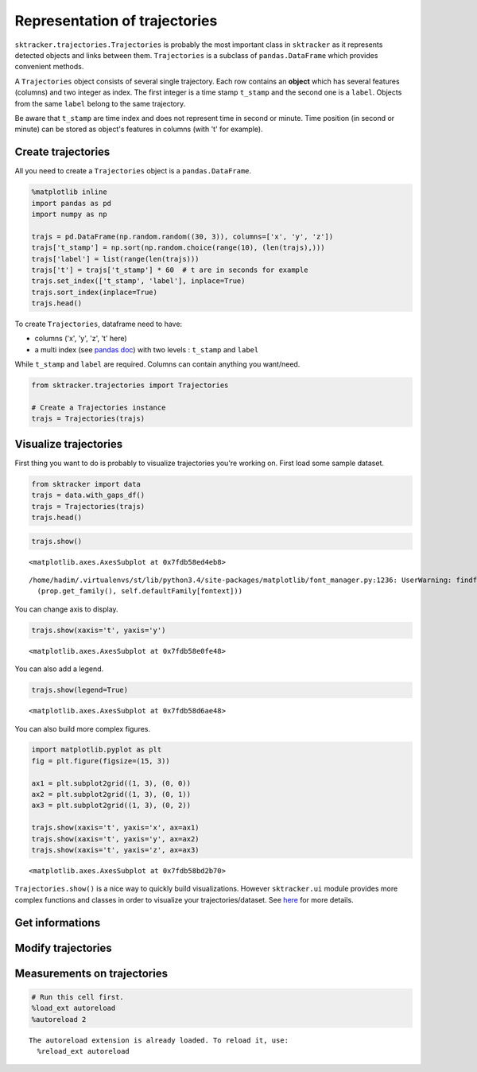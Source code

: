 
Representation of trajectories
==============================

``sktracker.trajectories.Trajectories`` is probably the most important
class in ``sktracker`` as it represents detected objects and links
between them. ``Trajectories`` is a subclass of ``pandas.DataFrame``
which provides convenient methods.

A ``Trajectories`` object consists of several single trajectory. Each
row contains an **object** which has several features (columns) and two
integer as index. The first integer is a time stamp ``t_stamp`` and the
second one is a ``label``. Objects from the same ``label`` belong to the
same trajectory.

Be aware that ``t_stamp`` are time index and does not represent time in
second or minute. Time position (in second or minute) can be stored as
object's features in columns (with 't' for example).

Create trajectories
-------------------

All you need to create a ``Trajectories`` object is a
``pandas.DataFrame``.

.. code:: python

    %matplotlib inline
    import pandas as pd
    import numpy as np
    
    trajs = pd.DataFrame(np.random.random((30, 3)), columns=['x', 'y', 'z'])
    trajs['t_stamp'] = np.sort(np.random.choice(range(10), (len(trajs),)))
    trajs['label'] = list(range(len(trajs)))
    trajs['t'] = trajs['t_stamp'] * 60  # t are in seconds for example
    trajs.set_index(['t_stamp', 'label'], inplace=True)
    trajs.sort_index(inplace=True)
    trajs.head()



.. raw:: html

    <div style="max-height:1000px;max-width:1500px;overflow:auto;">
    <table border="1" class="dataframe">
      <thead>
        <tr style="text-align: right;">
          <th></th>
          <th></th>
          <th>x</th>
          <th>y</th>
          <th>z</th>
          <th>t</th>
        </tr>
        <tr>
          <th>t_stamp</th>
          <th>label</th>
          <th></th>
          <th></th>
          <th></th>
          <th></th>
        </tr>
      </thead>
      <tbody>
        <tr>
          <th>0</th>
          <th>0</th>
          <td> 0.776543</td>
          <td> 0.005846</td>
          <td> 0.256168</td>
          <td>  0</td>
        </tr>
        <tr>
          <th rowspan="4" valign="top">1</th>
          <th>1</th>
          <td> 0.585106</td>
          <td> 0.582513</td>
          <td> 0.502796</td>
          <td> 60</td>
        </tr>
        <tr>
          <th>2</th>
          <td> 0.693993</td>
          <td> 0.087650</td>
          <td> 0.328282</td>
          <td> 60</td>
        </tr>
        <tr>
          <th>3</th>
          <td> 0.053243</td>
          <td> 0.392563</td>
          <td> 0.473721</td>
          <td> 60</td>
        </tr>
        <tr>
          <th>4</th>
          <td> 0.132044</td>
          <td> 0.297930</td>
          <td> 0.348275</td>
          <td> 60</td>
        </tr>
      </tbody>
    </table>
    </div>



To create ``Trajectories``, dataframe need to have:

-  columns ('x', 'y', 'z', 't' here)
-  a multi index (see `pandas
   doc <http://pandas.pydata.org/pandas-docs/stable/indexing.html#hierarchical-indexing-multiindex>`__)
   with two levels : ``t_stamp`` and ``label``

While ``t_stamp`` and ``label`` are required. Columns can contain
anything you want/need.

.. code:: python

    from sktracker.trajectories import Trajectories
    
    # Create a Trajectories instance
    trajs = Trajectories(trajs)

Visualize trajectories
----------------------

First thing you want to do is probably to visualize trajectories you're
working on. First load some sample dataset.

.. code:: python

    from sktracker import data
    trajs = data.with_gaps_df()
    trajs = Trajectories(trajs)
    trajs.head()



.. raw:: html

    <div style="max-height:1000px;max-width:1500px;overflow:auto;">
    <table border="1" class="dataframe">
      <thead>
        <tr style="text-align: right;">
          <th></th>
          <th></th>
          <th>x</th>
          <th>y</th>
          <th>z</th>
          <th>true_label</th>
          <th>t</th>
        </tr>
        <tr>
          <th>t_stamp</th>
          <th>label</th>
          <th></th>
          <th></th>
          <th></th>
          <th></th>
          <th></th>
        </tr>
      </thead>
      <tbody>
        <tr>
          <th rowspan="3" valign="top">0</th>
          <th>0</th>
          <td>-15.425890</td>
          <td>  3.604392</td>
          <td> -9.723257</td>
          <td> 0</td>
          <td> 0</td>
        </tr>
        <tr>
          <th>1</th>
          <td> -0.419929</td>
          <td> 17.429072</td>
          <td> 10.077393</td>
          <td> 1</td>
          <td> 0</td>
        </tr>
        <tr>
          <th>2</th>
          <td>-18.238856</td>
          <td>  7.356460</td>
          <td>  1.138426</td>
          <td> 2</td>
          <td> 0</td>
        </tr>
        <tr>
          <th rowspan="2" valign="top">1</th>
          <th>0</th>
          <td>-13.126613</td>
          <td>  2.122316</td>
          <td> -9.375269</td>
          <td> 0</td>
          <td> 1</td>
        </tr>
        <tr>
          <th>1</th>
          <td> -1.217757</td>
          <td> 15.554279</td>
          <td> 10.444372</td>
          <td> 1</td>
          <td> 1</td>
        </tr>
      </tbody>
    </table>
    </div>



.. code:: python

    trajs.show()



.. parsed-literal::

    <matplotlib.axes.AxesSubplot at 0x7fdb58ed4eb8>



.. parsed-literal::

    /home/hadim/.virtualenvs/st/lib/python3.4/site-packages/matplotlib/font_manager.py:1236: UserWarning: findfont: Font family ['monospace'] not found. Falling back to Bitstream Vera Sans
      (prop.get_family(), self.defaultFamily[fontext]))



.. image:: trajectories_notebook_output_files/output_10_2.png


You can change axis to display.

.. code:: python

    trajs.show(xaxis='t', yaxis='y')



.. parsed-literal::

    <matplotlib.axes.AxesSubplot at 0x7fdb58e0fe48>




.. image:: trajectories_notebook_output_files/output_12_1.png


You can also add a legend.

.. code:: python

    trajs.show(legend=True)



.. parsed-literal::

    <matplotlib.axes.AxesSubplot at 0x7fdb58d6ae48>




.. image:: trajectories_notebook_output_files/output_14_1.png


You can also build more complex figures.

.. code:: python

    import matplotlib.pyplot as plt
    fig = plt.figure(figsize=(15, 3))
    
    ax1 = plt.subplot2grid((1, 3), (0, 0))
    ax2 = plt.subplot2grid((1, 3), (0, 1))
    ax3 = plt.subplot2grid((1, 3), (0, 2))
    
    trajs.show(xaxis='t', yaxis='x', ax=ax1)
    trajs.show(xaxis='t', yaxis='y', ax=ax2)
    trajs.show(xaxis='t', yaxis='z', ax=ax3)



.. parsed-literal::

    <matplotlib.axes.AxesSubplot at 0x7fdb58bd2b70>




.. image:: trajectories_notebook_output_files/output_16_1.png


``Trajectories.show()`` is a nice way to quickly build visualizations.
However ``sktracker.ui`` module provides more complex functions and
classes in order to visualize your trajectories/dataset. See
`here <ui.html>`__ for more details.

Get informations
----------------

Modify trajectories
-------------------

Measurements on trajectories
----------------------------

.. code:: python

    # Run this cell first.
    %load_ext autoreload
    %autoreload 2

.. parsed-literal::

    The autoreload extension is already loaded. To reload it, use:
      %reload_ext autoreload

